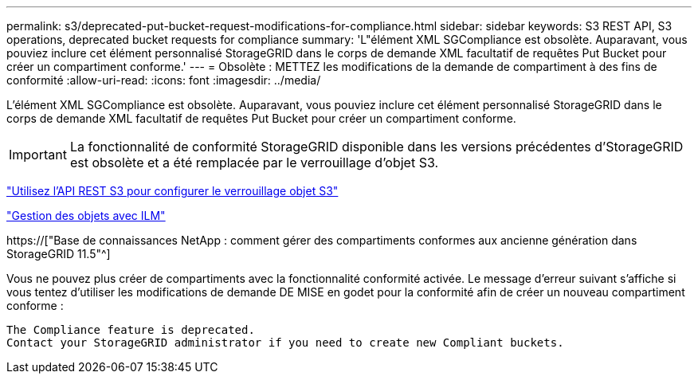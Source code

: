 ---
permalink: s3/deprecated-put-bucket-request-modifications-for-compliance.html 
sidebar: sidebar 
keywords: S3 REST API, S3 operations, deprecated bucket requests for compliance 
summary: 'L"élément XML SGCompliance est obsolète. Auparavant, vous pouviez inclure cet élément personnalisé StorageGRID dans le corps de demande XML facultatif de requêtes Put Bucket pour créer un compartiment conforme.' 
---
= Obsolète : METTEZ les modifications de la demande de compartiment à des fins de conformité
:allow-uri-read: 
:icons: font
:imagesdir: ../media/


[role="lead"]
L'élément XML SGCompliance est obsolète. Auparavant, vous pouviez inclure cet élément personnalisé StorageGRID dans le corps de demande XML facultatif de requêtes Put Bucket pour créer un compartiment conforme.


IMPORTANT: La fonctionnalité de conformité StorageGRID disponible dans les versions précédentes d'StorageGRID est obsolète et a été remplacée par le verrouillage d'objet S3.

link:../s3/use-s3-api-for-s3-object-lock.html["Utilisez l'API REST S3 pour configurer le verrouillage objet S3"]

link:../ilm/index.html["Gestion des objets avec ILM"]

https://["Base de connaissances NetApp : comment gérer des compartiments conformes aux ancienne génération dans StorageGRID 11.5"^]

Vous ne pouvez plus créer de compartiments avec la fonctionnalité conformité activée. Le message d'erreur suivant s'affiche si vous tentez d'utiliser les modifications de demande DE MISE en godet pour la conformité afin de créer un nouveau compartiment conforme :

[listing]
----
The Compliance feature is deprecated.
Contact your StorageGRID administrator if you need to create new Compliant buckets.
----